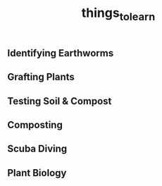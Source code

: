 #+title: things_to_learn

** Identifying Earthworms
** Grafting Plants
** Testing Soil & Compost
** Composting
** Scuba Diving
** Plant Biology
